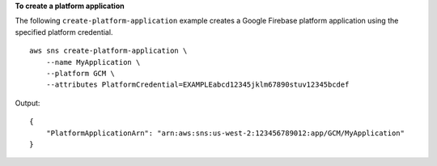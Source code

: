 **To create a platform application**

The following ``create-platform-application`` example creates a Google Firebase platform application using the specified platform credential. ::

    aws sns create-platform-application \
        --name MyApplication \
        --platform GCM \
        --attributes PlatformCredential=EXAMPLEabcd12345jklm67890stuv12345bcdef

Output::

    {
        "PlatformApplicationArn": "arn:aws:sns:us-west-2:123456789012:app/GCM/MyApplication"
    }
